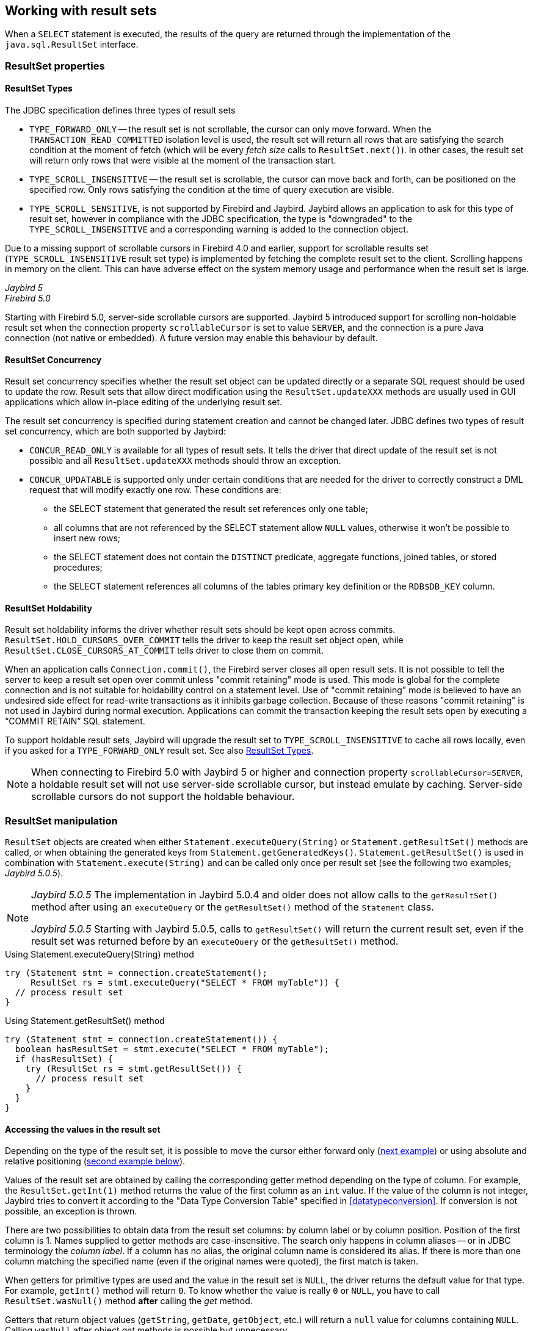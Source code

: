 [[resultsets]]
== Working with result sets

When a `SELECT` statement is executed, the results of the query are returned through the implementation of the `java.sql.ResultSet` interface.

=== ResultSet properties

[[resultsets-types]]
==== ResultSet Types

The JDBC specification defines three types of result sets

* `TYPE_FORWARD_ONLY` -- the result set is not scrollable, the cursor can only move forward.
When the `TRANSACTION_READ_COMMITTED` isolation level is used, the result set will return all rows that are satisfying the search condition at the moment of fetch (which will be every _fetch size_ calls to `ResultSet.next()`).
In other cases, the result set will return only rows that were visible at the moment of the transaction start.
* `TYPE_SCROLL_INSENSITIVE` -- the result set is scrollable, the cursor can move back and forth, can be positioned on the specified row.
Only rows satisfying the condition at the time of query execution are visible.
* `TYPE_SCROLL_SENSITIVE`, is not supported by Firebird and Jaybird.
Jaybird allows an application to ask for this type of result set, however in compliance with the JDBC specification, the type is "downgraded" to the `TYPE_SCROLL_INSENSITIVE` and a corresponding warning is added to the connection object.

Due to a missing support of scrollable cursors in Firebird 4.0 and earlier, support for scrollable results set (`TYPE_SCROLL_INSENSITIVE` result set type) is implemented by fetching the complete result set to the client.
Scrolling happens in memory on the client.
This can have adverse effect on the system memory usage and performance when the result set is large.

[.since]_Jaybird 5_ +
[.since]_Firebird 5.0_

Starting with Firebird 5.0, server-side scrollable cursors are supported.
Jaybird 5 introduced support for scrolling non-holdable result set when the connection property `scrollableCursor` is set to value `SERVER`, and the connection is a pure Java connection (not native or embedded).
A future version may enable this behaviour by default.

[[resultsets-concurrency]]
==== ResultSet Concurrency

Result set concurrency specifies whether the result set object can be updated directly or a separate SQL request should be used to update the row.
Result sets that allow direct modification using the `ResultSet.updateXXX` methods are usually used in GUI applications which allow in-place editing of the underlying result set.

The result set concurrency is specified during statement creation and cannot be changed later.
JDBC defines two types of result set concurrency, which are both supported by Jaybird:

* `CONCUR_READ_ONLY` is available for all types of result sets.
It tells the driver that direct update of the result set is not possible and all `ResultSet.updateXXX` methods should throw an exception.
* `CONCUR_UPDATABLE` is supported only under certain conditions that are needed for the driver to correctly construct a DML request that will modify exactly one row.
These conditions are:
** the SELECT statement that generated the result set references only one table;
** all columns that are not referenced by the SELECT statement allow `NULL` values, otherwise it won't be possible to insert new rows;
** the SELECT statement does not contain the `DISTINCT` predicate, aggregate functions, joined tables, or stored procedures;
** the SELECT statement references all columns of the tables primary key definition or the `RDB$DB_KEY` column.

[[resultsets-holdability]]
==== ResultSet Holdability

Result set holdability informs the driver whether result sets should be kept open across commits.
`ResultSet.HOLD_CURSORS_OVER_COMMIT` tells the driver to keep the result set object open, while `ResultSet.CLOSE_CURSORS_AT_COMMIT` tells driver to close them on commit.

When an application calls `Connection.commit()`, the Firebird server closes all open result sets.
It is not possible to tell the server to keep a result set open over commit unless "commit retaining" mode is used.
This mode is global for the complete connection and is not suitable for holdability control on a statement level.
Use of "commit retaining" mode is believed to have an undesired side effect for read-write transactions as it inhibits garbage collection.
Because of these reasons "commit retaining" is not used in Jaybird during normal execution.
Applications can commit the transaction keeping the result sets open by executing a "`COMMIT RETAIN`" SQL statement.

To support holdable result sets, Jaybird will upgrade the result set to `TYPE_SCROLL_INSENSITIVE` to cache all rows locally, even if you asked for a `TYPE_FORWARD_ONLY`
result set.
See also <<resultsets-types>>.

[NOTE]
====
When connecting to Firebird 5.0 with Jaybird 5 or higher and connection property `scrollableCursor=SERVER`, a holdable result set will not use server-side scrollable cursor, but instead emulate by caching.
Server-side scrollable cursors do not support the holdable behaviour.
====

=== ResultSet manipulation

`ResultSet` objects are created when either `Statement.executeQuery(String)` or `Statement.getResultSet()` methods are called, or when obtaining the generated keys from `Statement.getGeneratedKeys()`.
`Statement.getResultSet()` is used in combination with `Statement.execute(String)` and can be called only once per result set (see the following two examples; [.until]_Jaybird 5.0.5_).

[NOTE]
====
[.until]_Jaybird 5.0.5_ The implementation in Jaybird 5.0.4 and older does not allow calls to the `getResultSet()` method after using an `executeQuery` or the `getResultSet()` method of the `Statement` class.

[.since]_Jaybird 5.0.5_ Starting with Jaybird 5.0.5, calls to `getResultSet()` will return the current result set, even if the result set was returned before by an `executeQuery` or the `getResultSet()` method.
====

[source,java]
.Using Statement.executeQuery(String) method
----
try (Statement stmt = connection.createStatement();
     ResultSet rs = stmt.executeQuery("SELECT * FROM myTable")) {
  // process result set
}
----

[source,java]
.Using Statement.getResultSet() method
----
try (Statement stmt = connection.createStatement()) {
  boolean hasResultSet = stmt.execute("SELECT * FROM myTable");
  if (hasResultSet) {
    try (ResultSet rs = stmt.getResultSet()) {
      // process result set
    }
  }
}
----

==== Accessing the values in the result set

Depending on the type of the result set, it is possible to move the cursor either forward only (link:#using-forward-only[next example]) or using absolute and relative positioning (link:#using-scrollable-updatable[second example below]).

Values of the result set are obtained by calling the corresponding getter method depending on the type of column.
For example, the `ResultSet.getInt(1)` method returns the value of the first column as an `int` value.
If the value of the column is not integer, Jaybird tries to convert it according to the "Data Type Conversion Table" specified in <<datatypeconversion>>.
If conversion is not possible, an exception is thrown.

There are two possibilities to obtain data from the result set columns: by column label or by column position.
Position of the first column is 1.
Names supplied to getter methods are case-insensitive.
The search only happens in column aliases -- or in JDBC terminology the _column label_.
If a column has no alias, the original column name is considered its alias.
If there is more than one column matching the specified name (even if the original names were quoted), the first match is taken.

When getters for primitive types are used and the value in the result set is `NULL`, the driver returns the default value for that type.
For example, `getInt()` method will return `0`.
To know whether the value is really `0` or `NULL`, you have to call `ResultSet.wasNull()` method *after* calling the _get_ method.

Getters that return object values (`getString`, `getDate`, `getObject`, etc.) will return a `null` value for columns containing `NULL`.
Calling `wasNull` after object _get_ methods is possible but unnecessary.

[[using-forward-only]]
[source,java]
.Example of using forward-only result sets
----
try (Statement forwardStatement = connection.createStatement();
     ResultSet rs = forwardStatement.executeQuery(
         "SELECT id, name, price FROM myTable")) {
    
  while(rs.next()) {
    int id = rs.getInt(1);
    String name = rs.getString("name");
    double price = rs.getDouble(3);
  }
}
----

==== Updating records in the result set

Scrollable cursors are especially useful when result of some query is displayed by the application which also allows the user to directly edit the data and post the changes to the database.

[[using-scrollable-updatable]]
[source,java]
.Example of using scrollable and updatable result sets
----
try (Statement scrollStatement = connection.createStatement(
         ResultSet.TYPE_SCROLL_INSENSITIVE,
         ResultSet.CONCUR_UPDATABLE);
     ResultSet rs = scrollStatement.executeQuery(
         "SELECT id, name, price FROM myTable");
  rs.absolute(1);                  // move to the first row
  rs.updateString(2, anotherName); // update the name
  rs.updateRow();                  // post changes to the db

  rs.moveToInsertRow();
  rs.updateInt(1, newId);
  rs.updateString(2, newName);
  rs.updateDouble(3, newPrice);
  rs.insertRow();
  rs.moveToCurrentRow();

  rs.relative(-2);
}
----

The code example above shows how to update first row, insert new one and after that move two records backwards.

An application can also update the current row using so called "`positioned updates`" on named cursors.
This technique can be used only with forward-only cursors, since application can update only the row to which the server-side cursor points to.
In case of scrollable cursors the complete result set is fetched to the client and then the server-side cursor is closed.
link:#using-positioned-updates[The example below] shows how to use positioned updates.

First, the application has to specify the name of the cursor and the list of the columns that will be updated before the query is executed.
This name is later used in the `UPDATE` statement as shown in the example.

[[using-positioned-updates]]
[source,java]
.Example of using the positioned updates
----
connections.setAutoCommit(false);
try (Statement selectStmt = connection.createStatement();
     Statement updateStmt = connection.createStatement()) {
  selectStmt.setCursorName("someCursor");

  try (ResultSet rs = selectStmt.executeQuery(
           "SELECT id, name, price FROM myTable " +
           "FOR UPDATE OF myColumn")) {

    while(rs.next()) {
      ...
      if (someCondition) {
        updateStmt.executeUpdate("UPDATE myTable " +
            "SET myColumn = myColumn + 1 " +
            "WHERE CURRENT OF " + rs.getCursorName());
      }
    }
  }
}
----

// TODO: Verify if above example works, shouldn't myColumn be included in the select?

==== Closing the result set

A result set is closed by calling the `ResultSet.close()` method.
This releases the associated server resources and makes the `ResultSet` object available for garbage collection.
It is strongly recommended to explicitly close result sets in auto-commit mode or `ResultSet.TYPE_SCROLL_INSENSITIVE` result sets, because this releases memory used for the cached data.
Whenever possible, use try-with-resources.

The result set object is also closed automatically, when the statement that created it is closed or re-executed.
In auto-commit mode, the result set is closed automatically if any statement is executed on the same connection.
